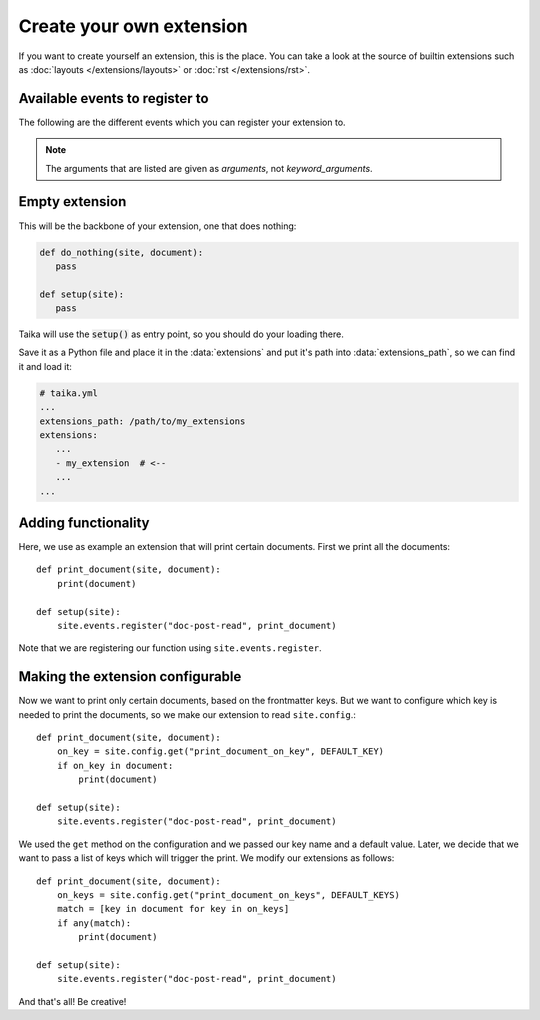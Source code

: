 Create your own extension
=========================

If you want to create yourself an extension, this is the place. You can take a look at the source
of builtin extensions such as :doc:`layouts </extensions/layouts>` or :doc:`rst </extensions/rst>`.


Available events to register to
-------------------------------

The following are the different events which you can register your extension to.

.. note::

   The arguments that are listed are given as *arguments*, not *keyword_arguments*.


.. data:: doc-post-read

   Arguments: ``site, document``

   Called after each document read.

.. data:: site-post-read

   Arguments: ``site``

   Called after all the documents have been read.


Empty extension
---------------

This will be the backbone of your extension, one that does nothing:

.. code-block:: python

   def do_nothing(site, document):
      pass

   def setup(site):
      pass

Taika will use the  :code:`setup()` as entry point, so you should do your loading there.

Save it  as a Python file and place it in the :data:`extensions` and put it's path into
:data:`extensions_path`, so we can find it and load it:

.. code-block:: yaml

   # taika.yml
   ...
   extensions_path: /path/to/my_extensions
   extensions:
      ...
      - my_extension  # <--
      ...
   ...

.. If you run Taika with ``-l DEBUG``, you see that the extension is listed as loaded.

Adding functionality
--------------------

Here, we use as example an extension that will print certain documents. First we print
all the documents::

   def print_document(site, document):
       print(document)

   def setup(site):
       site.events.register("doc-post-read", print_document)


Note that we are registering our function using ``site.events.register``.


Making the extension configurable
---------------------------------

Now we want to print only certain documents, based on the frontmatter keys. But we want to
configure which key is needed to print the documents, so we make our extension to read
``site.config``.::

   def print_document(site, document):
       on_key = site.config.get("print_document_on_key", DEFAULT_KEY)
       if on_key in document:
           print(document)

   def setup(site):
       site.events.register("doc-post-read", print_document)

We used the ``get`` method on the configuration and we passed our key name and a default
value. Later, we decide that we want to pass a list of keys which will trigger the print.
We modify our extensions as follows::

   def print_document(site, document):
       on_keys = site.config.get("print_document_on_keys", DEFAULT_KEYS)
       match = [key in document for key in on_keys]
       if any(match):
           print(document)

   def setup(site):
       site.events.register("doc-post-read", print_document)

And that's all! Be creative!
